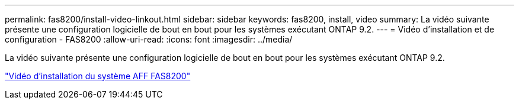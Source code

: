 ---
permalink: fas8200/install-video-linkout.html 
sidebar: sidebar 
keywords: fas8200, install, video 
summary: La vidéo suivante présente une configuration logicielle de bout en bout pour les systèmes exécutant ONTAP 9.2. 
---
= Vidéo d'installation et de configuration - FAS8200
:allow-uri-read: 
:icons: font
:imagesdir: ../media/


La vidéo suivante présente une configuration logicielle de bout en bout pour les systèmes exécutant ONTAP 9.2.

link:https://youtu.be/WAE0afWhj1c["Vidéo d'installation du système AFF FAS8200"^]
